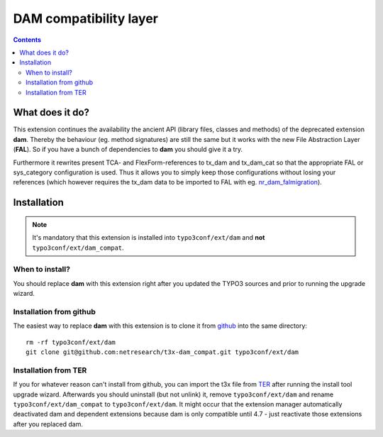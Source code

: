 ***********************
DAM compatibility layer
***********************

.. contents::

================
What does it do?
================
This extension continues the availability the ancient API (library files, classes and
methods) of the deprecated extension **dam**. Thereby the behaviour (eg. method
signatures) are still the same but it works with the new File Abstraction Layer
(**FAL**).
So if you have a bunch of dependencies to **dam** you should give it a try.

Furthermore it rewrites present TCA- and FlexForm-references to tx_dam and tx_dam_cat
so that the appropriate FAL or sys_category configuration is used. Thus it allows
you to simply keep those configurations without losing your references (which however
requires the tx_dam data to be imported to FAL with eg. nr_dam_falmigration_).

.. _nr_dam_falmigration: https://github.com/netresearch/t3x-nr_dam_falmigration

============
Installation
============
.. Note::

    It's mandatory that this extension is installed into ``typo3conf/ext/dam`` and
    **not** ``typo3conf/ext/dam_compat``.

When to install?
================
You should replace **dam** with this extension right after you updated the TYPO3
sources and prior to running the upgrade wizard.

Installation from github
========================
The easiest way to replace **dam** with this extension is to clone it from github_
into the same directory::

    rm -rf typo3conf/ext/dam
    git clone git@github.com:netresearch/t3x-dam_compat.git typo3conf/ext/dam

Installation from TER
=====================
If you for whatever reason can't install from github, you can import the t3x file
from TER_ after running the install tool upgrade wizard. Afterwards you should
uninstall (but not unlink) it, remove ``typo3conf/ext/dam`` and rename
``typo3conf/ext/dam_compat`` to ``typo3conf/ext/dam``. It might occur that the
extension manager automatically deactivated dam and dependent extensions because dam
is only compatible until 4.7 - just reactivate those extensions after you replaced
dam.

.. _TER: http://typo3.org/extensions/repository/view/dam_compat
.. _github: https://github.com/netresearch/t3x-dam_compat